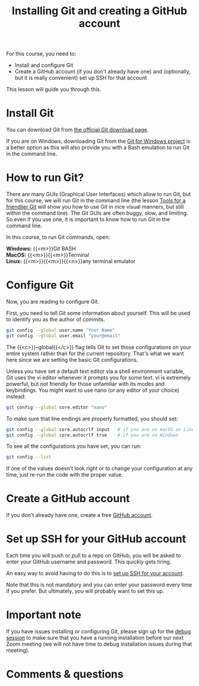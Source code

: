 #+title: Installing Git and creating a GitHub account
#+description: Practice
#+colordes: #dc7309
#+slug: git-03-install
#+weight: 3

For this course, you need to:

- Install and configure Git
- Create a GitHub account (if you don't already have one) and (optionally, but it is really convenient) set up SSH for that account

This lesson will guide you through this.

* Install Git

You can download Git from [[https://git-scm.com/downloads][the official Git download page]].

If you are on Windows, downloading Git from the [[https://gitforwindows.org/][Git for Windows project]] is a better option as this will also provide you with a Bash emulation to run Git in the command line.

* How to run Git?

There are many GUIs (Graphical User Interfaces) which allow to run Git, but for this course, we will run Git in the command line (the lesson [[https://westgrid-cli.netlify.app/school/git-11-tools.html][Tools for a friendlier Git]] will show you how to use Git in nice visual manners, but still within the command line). The Git GUIs are often buggy, slow, and limiting. So even if you use one, it is important to know how to run Git in the command line.

In this course, to run Git commands, open:

*Windows:* {{<m>}}Git BASH \\
*MacOS:* {{<m>}}{{<m>}}Terminal \\
*Linux:* {{<m>}}{{<m>}}{{<n>}}any terminal emulator

* Configure Git

Now, you are reading to configure Git.

First, you need to tell Git some information about yourself. This will be used to identify you as the author of commits.

#+BEGIN_src sh
git config --global user.name "Your Name"
git config --global user.email "your@email"
#+END_src

The {{<c>}}--global{{</c>}} flag tells Git to set those configurations on your entire system rather than for the current repository. That's what we want here since we are setting the basic Git configurations.

Unless you have set a default text editor via a shell environment variable, Git uses the vi editor whenever it prompts you for some text. vi is extremely powerful, but not friendly for those unfamiliar with its modes and keybindings. You might want to use nano (or any editor of your choice) instead:

#+BEGIN_src sh
git config --global core.editor "nano"
#+END_src

To make sure that line endings are properly formatted, you should set:

#+BEGIN_src sh
git config --global core.autocrlf input   # if you are on macOS or Linux
git config --global core.autocrlf true    # if you are on Windows
#+END_src

To see all the configurations you have set, you can run:

#+BEGIN_src sh
git config --list
#+END_src

If one of the values doesn't look right or to change your configuration at any time, just re-run the code with the proper value.

* Create a GitHub account

If you don't already have one, create a free [[https://github.com/join?plan=free&source=pricing-card-free][GitHub account]].

* Set up SSH for your GitHub account

Each time you will push or pull to a repo on GitHub, you will be asked to enter your GitHub username and password. This quickly gets tiring.

An easy way to avoid having to do this is to [[https://help.github.com/en/github/authenticating-to-github/connecting-to-github-with-ssh][set up SSH for your account]].

Note that this is not mandatory and you can enter your password every time if you prefer. But ultimately, you will probably want to set this up.


* Important note

If you have issues installing or configuring Git, please sign up for the [[https://westgrid-cli.netlify.app/school/git-06-debug.html][debug session]] to make sure that you have a running installation before our next Zoom meeting (we will not have time to debug installation issues during that meeting).

* Comments & questions
